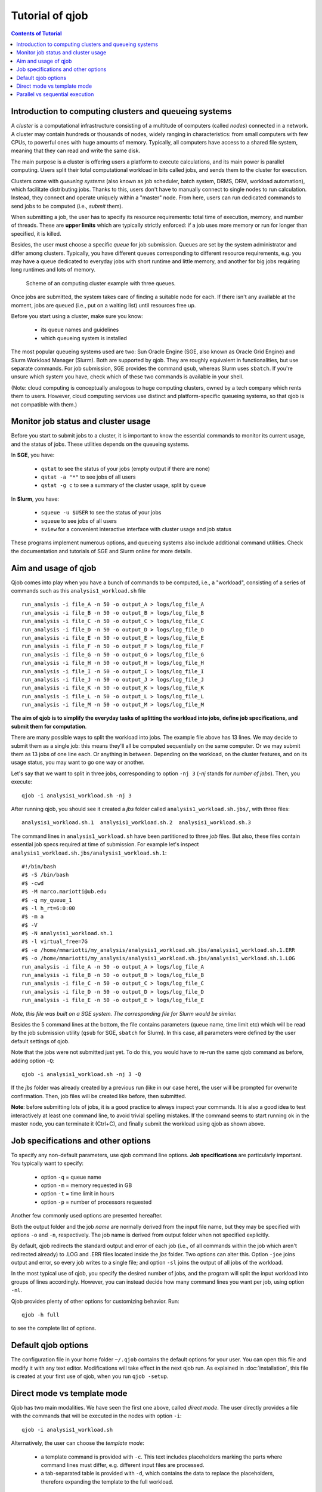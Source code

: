 Tutorial of qjob
================


.. contents:: Contents of Tutorial
   :depth: 3


Introduction to computing clusters and queueing systems
-------------------------------------------------------

A *cluster* is a computational infrastructure consisting of a multitude of computers
(called *nodes*) connected in a network. A cluster may contain hundreds or thousands
of nodes, widely ranging in characteristics: from small computers with few CPUs,
to powerful ones with huge amounts of memory. Typically, all computers have access
to a shared file system, meaning that they can read and write the same disk.


The main purpose is a cluster is offering users a platform to execute calculations,
and its main power is parallel computing. Users split their total computational
workload in bits called jobs, and sends them to the cluster for execution.


Clusters come with *queueing systems* (also known as job scheduler, batch system,
DRMS, DRM, workload automation), which facilitate distributing jobs.
Thanks to this, users don't have to manually connect to single
nodes to run calculation. Instead, they connect and operate uniquely within a "master"
node. From here, users can run dedicated commands to send jobs to be computed (i.e.,
*submit* them).


When submitting a job, the user has to specify its resource requirements: total time
of execution, memory, and number of threads. These are **upper limits** which are
typically strictly enforced: if a job uses more memory or run for longer than
specified, it is killed.


Besides, the user must choose a specific *queue* for job submission. Queues are set
by the system administrator and differ among clusters. Typically, you have different
queues corresponding to different resource requirements, e.g. you may have a queue
dedicated to everyday jobs with short runtime and little memory, and another for big
jobs requiring long runtimes and lots of memory.


.. figure:: images/qjob_computing_cluster.png
   :width: 450
	   
   Scheme of an computing cluster example with three queues.


Once jobs are submitted, the system takes care of finding a suitable node for each.
If there isn't any available at the moment, jobs are queued (i.e., put on a waiting
list) until resources free up.


Before you start using a cluster, make sure you know:

  - its queue names and guidelines
  - which queueing system is installed


The most popular queueing systems used are two: Sun Oracle Engine (SGE, also known as Oracle
Grid Engine) and Slurm Workload Manager (Slurm). Both are supported by qjob. They are roughly
equivalent in functionalities, but use separate commands. For job submission, SGE provides the
command ``qsub``, whereas Slurm uses ``sbatch``. If you're unsure which system you have, check
which of these two commands is available in your shell.


(Note: cloud computing is conceptually analogous to huge computing clusters, owned
by a tech company which rents them to users. However, cloud computing services
use distinct and platform-specific queueing systems, so that qjob is not compatible with them.)


Monitor job status and cluster usage
------------------------------------
Before you start to submit jobs to a cluster, it is important to know the essential commands
to monitor its current usage, and the status of jobs. These utilities depends on the queueing systems.

In **SGE**, you have:
  
  - ``qstat`` to see the status of your jobs (empty output if there are none)
  - ``qstat -a "*"`` to see jobs of all users
  - ``qstat -g c`` to see a summary of the cluster usage, split by queue

In **Slurm**, you have:
  
  - ``squeue -u $USER`` to see the status of your jobs
  - ``squeue`` to see jobs of all users
  - ``sview`` for a convenient interactive interface with cluster usage and job status

These programs implement numerous options, and queueing systems also include additional
command utilities. Check the documentation and tutorials of SGE and Slurm online for more details.


Aim and usage of qjob
----------------------

Qjob comes into play when you have a bunch of commands to be computed, i.e., a "workload",
consisting of a series of commands such as this ``analysis1_workload.sh`` file ::

	   run_analysis -i file_A -n 50 -o output_A > logs/log_file_A
	   run_analysis -i file_B -n 50 -o output_B > logs/log_file_B
	   run_analysis -i file_C -n 50 -o output_C > logs/log_file_C
	   run_analysis -i file_D -n 50 -o output_D > logs/log_file_D
	   run_analysis -i file_E -n 50 -o output_E > logs/log_file_E
	   run_analysis -i file_F -n 50 -o output_F > logs/log_file_F
	   run_analysis -i file_G -n 50 -o output_G > logs/log_file_G
	   run_analysis -i file_H -n 50 -o output_H > logs/log_file_H
	   run_analysis -i file_I -n 50 -o output_I > logs/log_file_I
	   run_analysis -i file_J -n 50 -o output_J > logs/log_file_J
	   run_analysis -i file_K -n 50 -o output_K > logs/log_file_K
	   run_analysis -i file_L -n 50 -o output_L > logs/log_file_L
	   run_analysis -i file_M -n 50 -o output_M > logs/log_file_M

**The aim of qjob is to simplify the everyday tasks of splitting the workload into jobs, define job specifications,
and submit them for computation**.

There are many possible ways to split the workload into jobs. The example file above 
has 13 lines. We may decide to submit them as a single job: this means they'll all
be computed sequentially on the same computer. Or we may submit them as 13 jobs of one line each. Or anything in between.
Depending on the workload, on the cluster features, and on its usage status,
you may want to go one way or another. 

Let's say that we want to split in three jobs, corresponding to option ``-nj 3``
(*-nj* stands for *number of jobs*). Then, you execute::

       qjob -i analysis1_workload.sh -nj 3

       
After running qjob, you should see it created a *jbs* folder called ``analysis1_workload.sh.jbs/``,
with three files::

     analysis1_workload.sh.1  analysis1_workload.sh.2  analysis1_workload.sh.3

The command lines in ``analysis1_workload.sh`` have been partitioned to three *job* files.
But also, these files contain essential job specs required at time of submission.
For example let's inspect ``analysis1_workload.sh.jbs/analysis1_workload.sh.1``::

    #!/bin/bash
    #$ -S /bin/bash
    #$ -cwd
    #$ -M marco.mariotti@ub.edu
    #$ -q my_queue_1
    #$ -l h_rt=6:0:00
    #$ -m a
    #$ -V
    #$ -N analysis1_workload.sh.1
    #$ -l virtual_free=7G
    #$ -e /home/mmariotti/my_analysis/analysis1_workload.sh.jbs/analysis1_workload.sh.1.ERR
    #$ -o /home/mmariotti/my_analysis/analysis1_workload.sh.jbs/analysis1_workload.sh.1.LOG
    run_analysis -i file_A -n 50 -o output_A > logs/log_file_A
    run_analysis -i file_B -n 50 -o output_B > logs/log_file_B
    run_analysis -i file_C -n 50 -o output_C > logs/log_file_C
    run_analysis -i file_D -n 50 -o output_D > logs/log_file_D
    run_analysis -i file_E -n 50 -o output_E > logs/log_file_E

*Note, this file was built on a SGE system. The corresponding file for Slurm would be similar.*
    
Besides the 5 command lines at the bottom, the file contains parameters (queue name, time limit etc)
which will be read by the job submission utility (``qsub`` for SGE, ``sbatch`` for Slurm).
In this case, all parameters were defined by the user default settings of qjob.

Note that the jobs were not submitted just yet. To do this, you would have to re-run the same
qjob command as before, adding option ``-Q``::

       qjob -i analysis1_workload.sh -nj 3 -Q

If the *jbs* folder was already created by a previous run (like in our case here), the user will be
prompted for overwrite confirmation. Then, job files will be created like before, then submitted.

**Note**: before submitting lots of jobs, it is a good practice to always inspect your commands.
It is also a good idea to test interactively at least one command line, to avoid trivial spelling mistakes.
If the command seems to start running ok in the master node, you can terminate it (Ctrl+C), and finally submit
the workload using qjob as shown above.


Job specifications and other options
------------------------------------

To specify any non-default parameters, use qjob command line options.
**Job specifications** are particularly important. You typically want to specify:

    - option ``-q`` = queue name
    - option ``-m`` = memory requested in GB
    - option ``-t`` = time limit in hours
    - option ``-p`` = number of processors requested

Another few commonly used options are presented hereafter.

Both the output folder and the job *name* are normally derived from the input file name,
but they may be specified with options ``-o`` and ``-n``, respectively. The job name is derived
from output folder when not specified explicitly.

By default, qjob redirects the standard output and error of each job (i.e., of all commands
within the job which aren't redirected already) to .LOG and .ERR files located inside the
*jbs* folder. Two options can alter this. Option ``-joe`` joins output and error, so every
job writes to a single file; and option ``-sl`` joins the output of all jobs of the workload.

In the most typical use of qjob, you specify the desired number of jobs, and the program will
split the input workload into groups of lines accordingly. However, you can instead decide how many
command lines you want per job, using option ``-nl``.


Qjob provides plenty of other options for customizing behavior. Run::
  
  qjob -h full

to see the complete list of options.


Default qjob options
--------------------

The configuration file in your home folder ``~/.qjob`` contains the default options
for your user. You can open this file and modify it with any text editor. Modifications
will take effect in the next qjob run.
As explained in :doc:`installation`, this file is created at your first use of qjob,
when you run ``qjob -setup``.


Direct mode vs template mode
----------------------------

Qjob has two main modalities. We have seen the first one above, called *direct mode*.
The user directly provides a file with the commands that will be executed in the nodes
with option ``-i``::

  qjob -i analysis1_workload.sh
  
Alternatively, the user can choose the *template mode*:

  - a template command is provided with ``-c``. This text includes placeholders marking the parts where
    command lines must differ, e.g. different input files are processed.
  - a tab-separated table is provided with ``-d``, which contains the data to replace the
    placeholders, therefore expanding the template to the full workload. 

Let's see an example in template mode equivalent to the direct mode example used before.
Here's the template file ``analysis1_template.sh``::

  run_analysis -i {input} -n 50 -o {output} > logs/{log}

And the data table file ``analysis1_data.tsv``  (all delimiters are tabulators)::
  
  input	output	log
  file_A	output_A	log_file_A
  file_B	output_B	log_file_B
  file_C	output_C	log_file_C
  file_D	output_D	log_file_D
  file_E	output_E	log_file_E
  file_F	output_F	log_file_F
  file_G	output_G	log_file_G
  file_H	output_H	log_file_H
  file_I	output_I	log_file_I
  file_J	output_J	log_file_J
  file_K	output_K	log_file_K
  file_L	output_L	log_file_L
  file_M	output_M	log_file_M


You may run qjob with::

  qjob -c analysis1_template.sh -d analysis1_data.tsv  -nj 3

Which will produce a *jbs* folder with files identical to the example previously presented.

**Note**, howewer, that in template mode the output folder name (and job name) is derived
from the template provided, which may not necessarily uniquely identify the workload.
Thus, in template mode, it is recommended to explicitly provide an output folder with option ``-o``.



Parallel vs sequential execution
--------------------------------

*Jobs* are distributed to different nodes, and run (at least potentially) in parallel.
What if your calculations have some sequential dependencies, e.g. a first part generating
the data for a second part? In the following example, the second line must be executed only
after the first one has finished; same for the fourth after the third.
::
   
   run_part1 -i inputA    -o midfileA
   run_part2 -i midfileA  -o outputA
   run_part1 -i inputB    -o midfileB
   run_part2 -i midfileB  -o outputB
   
   
In *direct mode*, **it is assumed that each line of the input workload
can be executed in parallel to others**. So, if you use the workload shown above and
you're not careful about how you split it into jobs, you may end up messing up the
execution order.

There are various possibilities for encoding sequential execution in qjob.
The recommended one is to modify your input workload to avoid violating the assumption
above. Input commands may be arbitrarily complex, so you may chain multiple program
execution in each line through standard command separators.
Therefore, the simplest solution is to use semicolons "``;``" to chain into the same line
those commands that must be executed sequentially::

     run_part1 -i inputA  -o midfileA; run_part2 -i midfileA  -o outputA
     run_part1 -i inputB  -o midfileB; run_part2 -i midfileB  -o outputB

There is one variant which is a bit more robust to errors. When using semicolons "``;``",
the second part is run even if the first part has crashed. To prevent this, you can use
the double ampersand "``&&``". This command separator indicates that the next command will be
run only if the previous one had a non-error exit-status (the value ``0``). Naturally, this
is feasible only when the programs employed correctly set their exit status (not always the case!).

::
   
   run_part1 -i inputA  -o midfileA && run_part2 -i midfileA  -o outputA
   run_part1 -i inputB  -o midfileB && run_part2 -i midfileB  -o outputB

   
This strategy (with ``;`` or ``&&``) works both in direct and template mode. In template mode,
however, you may actually leave commands as separate lines, and they will still be consistently
executed sequentially.
This is because a template command is never broken into smaller jobs: each job will contain
one or more template instance, but not fractions.
In other words, in template mode, each template is treated like single
line are treated in direct mode. So, these two templates are functionally equivalent::

  run_part1 -i {input}  -o {mid};  run_part2 -i {mid}    -o {out}

::
   
  run_part1 -i {input}  -o {mid}
  run_part2 -i {mid}    -o {out}
     

If your calculations require more complex dependencies (e.g. several split-apply-combine steps are chained),
then you must adopt a more powerful workload manager than qjob. We recommend `Nextflow <https://www.nextflow.io/>`_.

